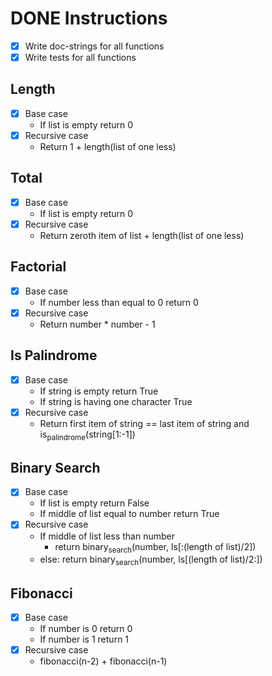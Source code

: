 * DONE Instructions
CLOSED: [2017-01-02 Mon 13:23]
- [X] Write doc-strings for all functions
- [X] Write tests for all functions

** Length
- [X] Base case
  - If list is empty return 0
- [X] Recursive case
  - Return 1 + length(list of one less)

** Total
- [X] Base case
  - If list is empty return 0
- [X] Recursive case
  - Return zeroth item of list + length(list of one less)

** Factorial
- [X] Base case
  - If number less than equal to 0 return 0
- [X] Recursive case
  - Return number * number - 1

** Is Palindrome
- [X] Base case
  - If string is empty return True
  - If string is having one character True
- [X] Recursive case
  - Return first item of string == last item of string and is_palindrome(string[1:-1])

** Binary Search
- [X] Base case
  - If list is empty return False
  - If middle of list equal to number return True
- [X] Recursive case
  - If middle of list less than number
    - return binary_search(number, ls[:(length of list)/2])
  - else: return binary_search(number, ls[(length of list)/2:])

** Fibonacci
- [X] Base case
  - If number is 0 return 0
  - If number is 1 return 1
- [X] Recursive case
  - fibonacci(n-2) + fibonacci(n-1)
